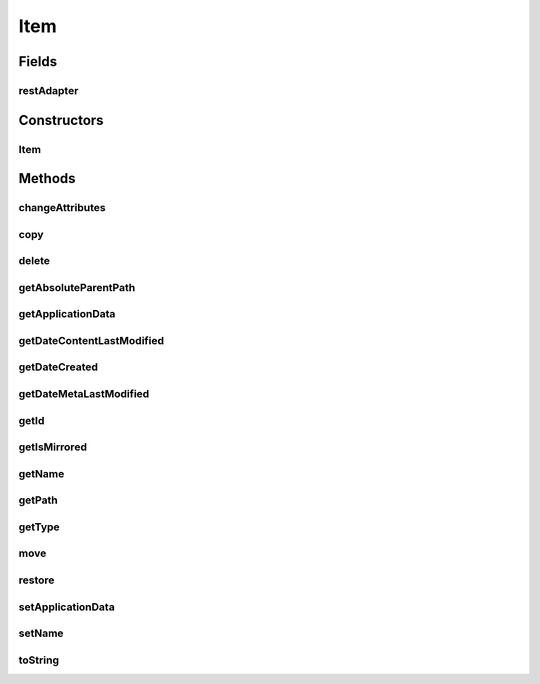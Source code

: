 .. java:import:: com.bitcasa.cloudfs Utils.BitcasaRESTConstants

.. java:import:: com.bitcasa.cloudfs Utils.BitcasaRESTConstants.Exists

.. java:import:: com.bitcasa.cloudfs Utils.BitcasaRESTConstants.RestoreMethod

.. java:import:: com.bitcasa.cloudfs Utils.BitcasaRESTConstants.VersionExists

.. java:import:: com.bitcasa.cloudfs.api RESTAdapter

.. java:import:: com.bitcasa.cloudfs.exception BitcasaException

.. java:import:: com.bitcasa.cloudfs.model ApplicationData

.. java:import:: com.bitcasa.cloudfs.model ItemMeta

.. java:import:: com.bitcasa.cloudfs.model Storage

.. java:import:: org.json JSONObject

.. java:import:: java.io IOException

.. java:import:: java.io UnsupportedEncodingException

.. java:import:: java.util Date

.. java:import:: java.util HashMap

Item
====

.. java:package:: com.bitcasa.cloudfs
   :noindex:

.. java:type:: public abstract class Item

   The Item class provides accessibility to CloudFS Item.

Fields
------
restAdapter
^^^^^^^^^^^

.. java:field:: protected RESTAdapter restAdapter
   :outertype: Item

   The REST Adapter instance.

Constructors
------------
Item
^^^^

.. java:constructor::  Item(RESTAdapter restAdapter, ItemMeta meta, String absoluteParentPath)
   :outertype: Item

   Initializes an instance of the Item.

   :param restAdapter: The REST Adapter instance.
   :param meta: The item meta data returned from REST Adapter.
   :param absoluteParentPath: The absolute parent path of this item.

Methods
-------
changeAttributes
^^^^^^^^^^^^^^^^

.. java:method:: public boolean changeAttributes(HashMap<String, String> values, VersionExists ifConflict) throws BitcasaException, IOException
   :outertype: Item

   Changes the specified item attributes.

   :param values: The attributes to be changed.
   :param ifConflict: The action to be taken if a conflict occurs.
   :throws IOException: If a network error occurs.
   :throws BitcasaException: If a CloudFS API error occurs.
   :return: boolean A value indicating whether the operation was successful or not.

copy
^^^^

.. java:method:: public Item copy(Container destination, Exists exists) throws IOException, BitcasaException
   :outertype: Item

   Copies the item to the given destination.

   :param destination: The destination container which the item needs to be copied.
   :param exists: The action to perform if the item already exists at the destination.
   :throws BitcasaException: If the server can not copy the item due to an error.
   :throws IOException: If response data can not be read.
   :return: A reference to the item at the destination path.

delete
^^^^^^

.. java:method:: public boolean delete(boolean commit, boolean force) throws IOException, BitcasaException
   :outertype: Item

   Deletes the item from CloudFS.

   :param commit: If true, item is deleted immediately. Otherwise, it is moved to the Trash. The default is false.
   :param force: If true, item is deleted even if it contains sub-items. The default is false.
   :throws BitcasaException: If a CloudFS API error occurs.
   :throws IOException: If a network error occurs.
   :return: Returns true if the item is deleted successfully, otherwise false.

getAbsoluteParentPath
^^^^^^^^^^^^^^^^^^^^^

.. java:method:: public String getAbsoluteParentPath()
   :outertype: Item

   Gets the absolute parent path of the item.

   :return: The absolute parent path of the item.

getApplicationData
^^^^^^^^^^^^^^^^^^

.. java:method:: public ApplicationData getApplicationData()
   :outertype: Item

   Gets the item's application data. Updates the CloudFS account instantly.

   :return: The item's application data.

getDateContentLastModified
^^^^^^^^^^^^^^^^^^^^^^^^^^

.. java:method:: public Date getDateContentLastModified()
   :outertype: Item

   Gets the item's content last modified date.

   :return: The item's content last modified date.

getDateCreated
^^^^^^^^^^^^^^

.. java:method:: public Date getDateCreated()
   :outertype: Item

   Gets the item's created date.

   :return: The item's created date.

getDateMetaLastModified
^^^^^^^^^^^^^^^^^^^^^^^

.. java:method:: public Date getDateMetaLastModified()
   :outertype: Item

   Gets the item's meta last modified date.

   :return: The item's meta last modified date.

getId
^^^^^

.. java:method:: public String getId()
   :outertype: Item

   Gets the item id.

   :return: The item id.

getIsMirrored
^^^^^^^^^^^^^

.. java:method:: public boolean getIsMirrored()
   :outertype: Item

   Gets a value indicating whether the item is mirrored.

   :return: A value indicating whether the item is mirrored.

getName
^^^^^^^

.. java:method:: public String getName()
   :outertype: Item

   Gets the item name.

   :return: The item name.

getPath
^^^^^^^

.. java:method:: public String getPath()
   :outertype: Item

   Gets the item's path.

   :return: The item's path.

getType
^^^^^^^

.. java:method:: public String getType()
   :outertype: Item

   Gets the item type.

   :return: The item type.

move
^^^^

.. java:method:: public Item move(Container destination, Exists exists) throws IOException, BitcasaException
   :outertype: Item

   Moves the item to the given destination.

   :param destination: The destination container which the item needs to be moved.
   :param exists: The action to perform if the item already exists at the destination.
   :throws BitcasaException: If the server can not move the item due to an error.
   :throws IOException: If response data can not be read.
   :return: An reference to the item at the destination path.

restore
^^^^^^^

.. java:method:: public boolean restore(Container destination, RestoreMethod method, String restoreArgument) throws UnsupportedEncodingException, BitcasaException
   :outertype: Item

   Restore the item to given destination.

   :param destination: The restore destination.
   :param method: The restore method.
   :param restoreArgument: The restore argument.
   :throws UnsupportedEncodingException: If encoding is not supported.
   :throws BitcasaException: BitcasaException If a CloudFS API error occurs.
   :return: boolean A value indicating whether the operation was successful or not.

setApplicationData
^^^^^^^^^^^^^^^^^^

.. java:method:: public boolean setApplicationData(ApplicationData applicationData) throws BitcasaException, IOException
   :outertype: Item

   Sets the application data and sends update to CloudFS instantly.

   :param applicationData: The application data of the item.
   :throws IOException: If a network error occurs.
   :throws BitcasaException: If a CloudFS API error occurs.
   :return: A value indicating whether the operation was successful or not.

setName
^^^^^^^

.. java:method:: public boolean setName(String name) throws BitcasaException, IOException
   :outertype: Item

   Sets the item name. Updates the CloudFS account instantly.

   :param name: The item name.
   :throws IOException: If a network error occurs.
   :throws BitcasaException: If a CloudFS API error occurs.
   :return: A value indicating whether the operation was successful or not.

toString
^^^^^^^^

.. java:method:: @Override public String toString()
   :outertype: Item

   Returns a string containing a concise, human-readable description of this object.

   :return: A printable representation of this object.

